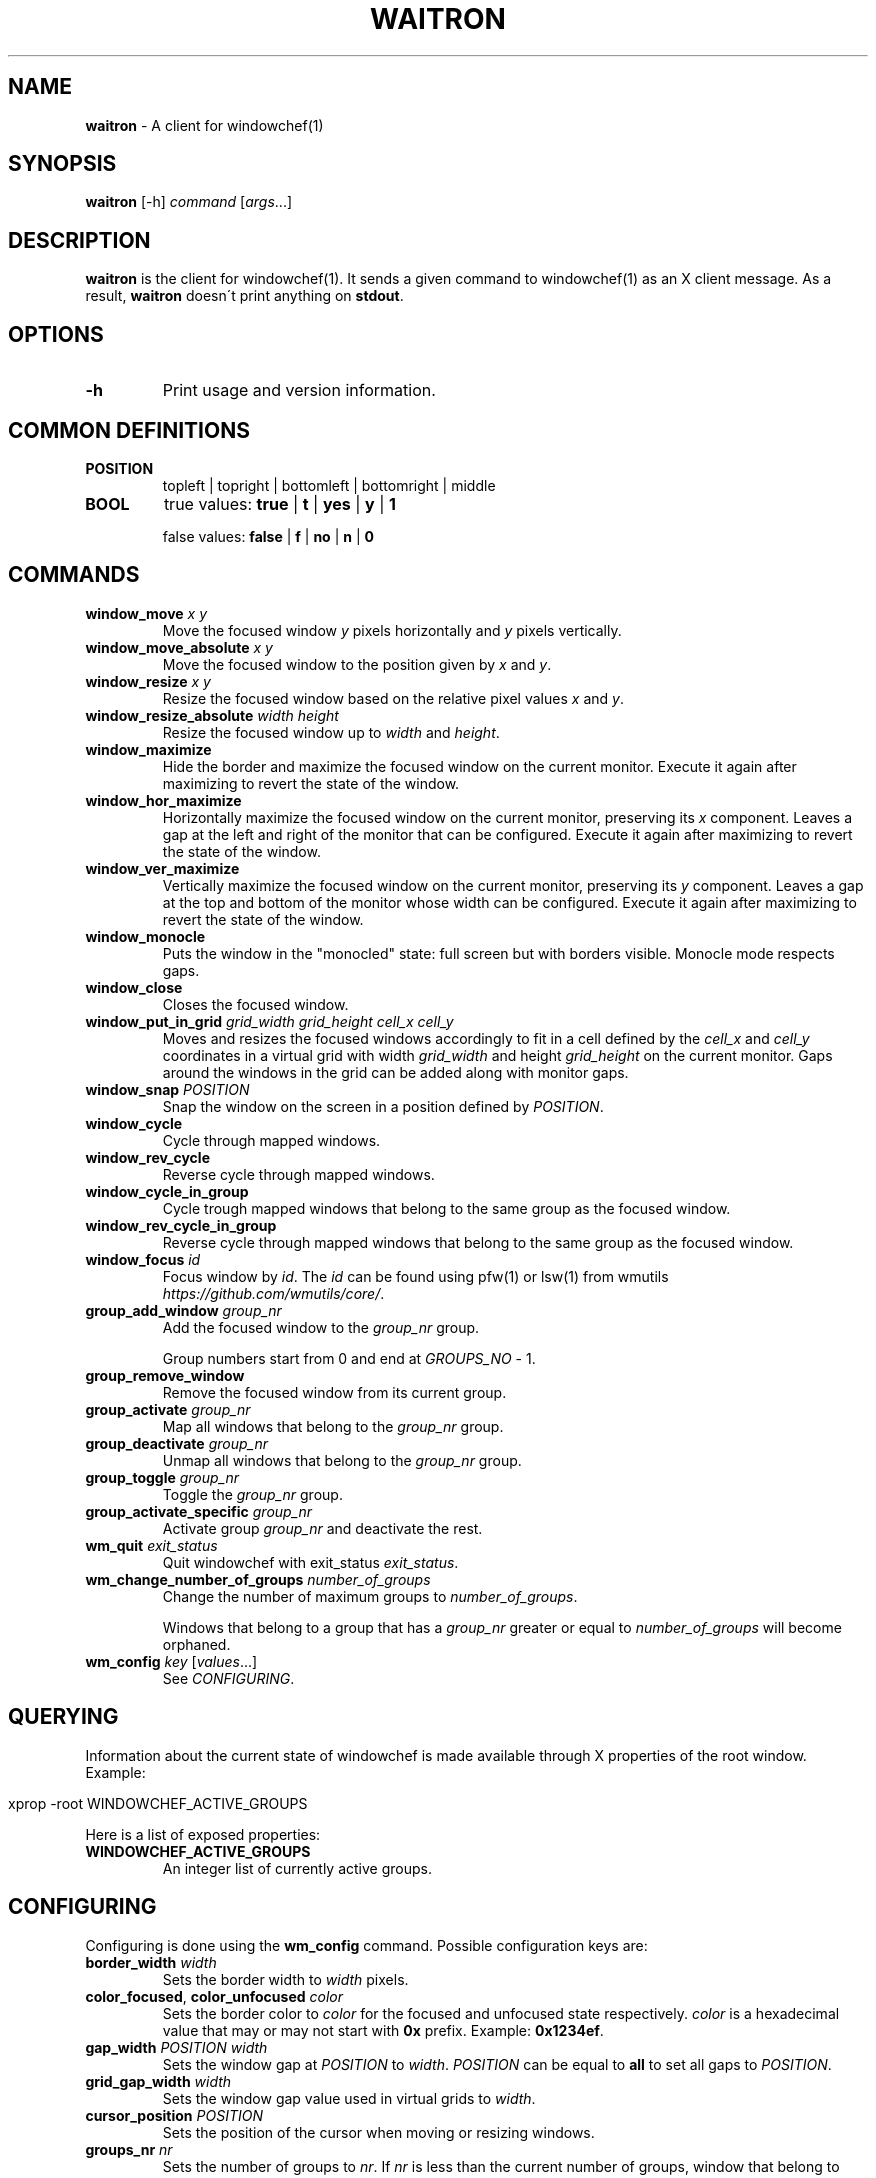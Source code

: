.\" generated with Ronn/v0.7.3
.\" http://github.com/rtomayko/ronn/tree/0.7.3
.
.TH "WAITRON" "1" "December 2016" "Windowchef" "Windowchef Manual"
.
.SH "NAME"
\fBwaitron\fR \- A client for windowchef(1)
.
.SH "SYNOPSIS"
\fBwaitron\fR [\-h] \fIcommand\fR [\fIargs\fR\.\.\.]
.
.SH "DESCRIPTION"
\fBwaitron\fR is the client for windowchef(1)\. It sends a given command to windowchef(1) as an X client message\. As a result, \fBwaitron\fR doesn\'t print anything on \fBstdout\fR\.
.
.SH "OPTIONS"
.
.TP
\fB\-h\fR
Print usage and version information\.
.
.SH "COMMON DEFINITIONS"
.
.TP
\fBPOSITION\fR
topleft | topright | bottomleft | bottomright | middle
.
.TP
\fBBOOL\fR
true values: \fBtrue\fR | \fBt\fR | \fByes\fR | \fBy\fR | \fB1\fR
.
.IP
false values: \fBfalse\fR | \fBf\fR | \fBno\fR | \fBn\fR | \fB0\fR
.
.SH "COMMANDS"
.
.TP
\fBwindow_move\fR \fIx\fR \fIy\fR
Move the focused window \fIy\fR pixels horizontally and \fIy\fR pixels vertically\.
.
.TP
\fBwindow_move_absolute\fR \fIx\fR \fIy\fR
Move the focused window to the position given by \fIx\fR and \fIy\fR\.
.
.TP
\fBwindow_resize\fR \fIx\fR \fIy\fR
Resize the focused window based on the relative pixel values \fIx\fR and \fIy\fR\.
.
.TP
\fBwindow_resize_absolute\fR \fIwidth\fR \fIheight\fR
Resize the focused window up to \fIwidth\fR and \fIheight\fR\.
.
.TP
\fBwindow_maximize\fR
Hide the border and maximize the focused window on the current monitor\. Execute it again after maximizing to revert the state of the window\.
.
.TP
\fBwindow_hor_maximize\fR
Horizontally maximize the focused window on the current monitor, preserving its \fIx\fR component\. Leaves a gap at the left and right of the monitor that can be configured\. Execute it again after maximizing to revert the state of the window\.
.
.TP
\fBwindow_ver_maximize\fR
Vertically maximize the focused window on the current monitor, preserving its \fIy\fR component\. Leaves a gap at the top and bottom of the monitor whose width can be configured\. Execute it again after maximizing to revert the state of the window\.
.
.TP
\fBwindow_monocle\fR
Puts the window in the "monocled" state: full screen but with borders visible\. Monocle mode respects gaps\.
.
.TP
\fBwindow_close\fR
Closes the focused window\.
.
.TP
\fBwindow_put_in_grid\fR \fIgrid_width\fR \fIgrid_height\fR \fIcell_x\fR \fIcell_y\fR
Moves and resizes the focused windows accordingly to fit in a cell defined by the \fIcell_x\fR and \fIcell_y\fR coordinates in a virtual grid with width \fIgrid_width\fR and height \fIgrid_height\fR on the current monitor\. Gaps around the windows in the grid can be added along with monitor gaps\.
.
.TP
\fBwindow_snap\fR \fIPOSITION\fR
Snap the window on the screen in a position defined by \fIPOSITION\fR\.
.
.TP
\fBwindow_cycle\fR
Cycle through mapped windows\.
.
.TP
\fBwindow_rev_cycle\fR
Reverse cycle through mapped windows\.
.
.TP
\fBwindow_cycle_in_group\fR
Cycle trough mapped windows that belong to the same group as the focused window\.
.
.TP
\fBwindow_rev_cycle_in_group\fR
Reverse cycle through mapped windows that belong to the same group as the focused window\.
.
.TP
\fBwindow_focus\fR \fIid\fR
Focus window by \fIid\fR\. The \fIid\fR can be found using pfw(1) or lsw(1) from wmutils \fIhttps://github\.com/wmutils/core/\fR\.
.
.TP
\fBgroup_add_window\fR \fIgroup_nr\fR
Add the focused window to the \fIgroup_nr\fR group\.
.
.IP
Group numbers start from 0 and end at \fIGROUPS_NO\fR \- 1\.
.
.TP
\fBgroup_remove_window\fR
Remove the focused window from its current group\.
.
.TP
\fBgroup_activate\fR \fIgroup_nr\fR
Map all windows that belong to the \fIgroup_nr\fR group\.
.
.TP
\fBgroup_deactivate\fR \fIgroup_nr\fR
Unmap all windows that belong to the \fIgroup_nr\fR group\.
.
.TP
\fBgroup_toggle\fR \fIgroup_nr\fR
Toggle the \fIgroup_nr\fR group\.
.
.TP
\fBgroup_activate_specific\fR \fIgroup_nr\fR
Activate group \fIgroup_nr\fR and deactivate the rest\.
.
.TP
\fBwm_quit\fR \fIexit_status\fR
Quit windowchef with exit_status \fIexit_status\fR\.
.
.TP
\fBwm_change_number_of_groups\fR \fInumber_of_groups\fR
Change the number of maximum groups to \fInumber_of_groups\fR\.
.
.IP
Windows that belong to a group that has a \fIgroup_nr\fR greater or equal to \fInumber_of_groups\fR will become orphaned\.
.
.TP
\fBwm_config\fR \fIkey\fR [\fIvalues\fR\.\.\.]
See \fICONFIGURING\fR\.
.
.SH "QUERYING"
Information about the current state of windowchef is made available through X properties of the root window\. Example:
.
.IP "" 4
.
.nf

xprop \-root WINDOWCHEF_ACTIVE_GROUPS
.
.fi
.
.IP "" 0
.
.P
Here is a list of exposed properties:
.
.TP
\fBWINDOWCHEF_ACTIVE_GROUPS\fR
An integer list of currently active groups\.
.
.SH "CONFIGURING"
Configuring is done using the \fBwm_config\fR command\. Possible configuration keys are:
.
.TP
\fBborder_width\fR \fIwidth\fR
Sets the border width to \fIwidth\fR pixels\.
.
.TP
\fBcolor_focused\fR, \fBcolor_unfocused\fR \fIcolor\fR
Sets the border color to \fIcolor\fR for the focused and unfocused state respectively\. \fIcolor\fR is a hexadecimal value that may or may not start with \fB0x\fR prefix\. Example: \fB0x1234ef\fR\.
.
.TP
\fBgap_width\fR \fIPOSITION\fR \fIwidth\fR
Sets the window gap at \fIPOSITION\fR to \fIwidth\fR\. \fIPOSITION\fR can be equal to \fBall\fR to set all gaps to \fIPOSITION\fR\.
.
.TP
\fBgrid_gap_width\fR \fIwidth\fR
Sets the window gap value used in virtual grids to \fIwidth\fR\.
.
.TP
\fBcursor_position\fR \fIPOSITION\fR
Sets the position of the cursor when moving or resizing windows\.
.
.TP
\fBgroups_nr\fR \fInr\fR
Sets the number of groups to \fInr\fR\. If \fInr\fR is less than the current number of groups, window that belong to groups whose numbers are greater than \fInr\fR will be mapped to screen and assigned to the null group\.
.
.TP
\fBenable_sloppy_focus\fR \fIBOOL\fR
Enable sloppy focus\.
.
.TP
\fBsticky_windows\fR \fIBOOL\fR
If \fIsticky_windows\fR is true, new windows will be assigned to the last activated group automatically\. Recommended for people who like using workspaces over groups\.
.
.TP
\fBenable_borders\fR \fIBOOL\fR
If true, border colors will be set each time a window gets/loses focus\. Setting it to false is useful when using another program to draw the borders (example: \fBchwb2\fR from wmutils)\.
.
.SH "SEE ALSO"
windowchef(1), sxhkd(1), wmutils(1), pfw(1), lsw(1), chwb2(1), lemonbar(1)
.
.SH "AUTHOR"
Tudor Roman \fB<tudurom at gmail dot com>\fR
